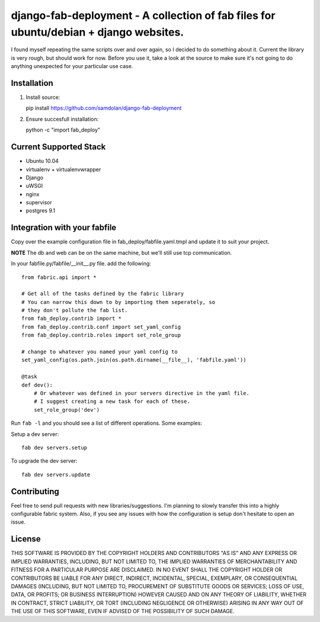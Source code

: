 django-fab-deployment - A collection of fab files for ubuntu/debian + django websites.
=======================================================================================

I found myself repeating the same scripts over and over again, so I decided to do something about it.
Current the library is very rough, but should work for now.  Before you use it, take a look at the source
to make sure it's not going to do anything unexpected for your particular use case.


Installation
--------------
1. Install source::

   pip install https://github.com/samdolan/django-fab-deployment

2. Ensure succesfull installation::

   python -c "import fab_deploy"


Current Supported Stack
-------------------------
 
* Ubuntu 10.04
* virtualenv + virtualenvwrapper
* Django
* uWSGI
* nginx
* supervisor
* postgres 9.1

Integration with your fabfile
--------------------------------------------

Copy over the example configuration file in fab_deploy/fabfile.yaml.tmpl
and update it to suit your project. 

**NOTE** The db and web can be on the same machine, but we'll still use tcp communication.

In your fabfile.py/fabfile/__init__.py file. add the following::

    from fabric.api import *

    # Get all of the tasks defined by the fabric library
    # You can narrow this down to by importing them seperately, so
    # they don't pollute the fab list.
    from fab_deploy.contrib import *
    from fab_deploy.contrib.conf import set_yaml_config
    from fab_deploy.contrib.roles import set_role_group

    # change to whatever you named your yaml config to
    set_yaml_config(os.path.join(os.path.dirname(__file__), 'fabfile.yaml'))

    @task
    def dev():
        # Or whatever was defined in your servers directive in the yaml file.
        # I suggest creating a new task for each of these.
        set_role_group('dev')

Run ``fab -l`` and you should see a list of different operations.  Some examples:

Setup a dev server::

    fab dev servers.setup

To upgrade the dev server::
    
    fab dev servers.update


Contributing
--------------
Feel free to send pull requests with new libraries/suggestions.  I'm planning to slowly transfer this
into a highly configurable fabric system. Also, if you see any issues with how the configuration is setup
don't hesitate to open an issue.

License
-----------
THIS SOFTWARE IS PROVIDED BY THE COPYRIGHT HOLDERS AND CONTRIBUTORS "AS IS" AND ANY EXPRESS OR IMPLIED WARRANTIES, INCLUDING, BUT NOT LIMITED TO, THE IMPLIED WARRANTIES OF MERCHANTABILITY AND FITNESS FOR A PARTICULAR PURPOSE ARE DISCLAIMED. IN NO EVENT SHALL THE COPYRIGHT HOLDER OR CONTRIBUTORS BE LIABLE FOR ANY DIRECT, INDIRECT, INCIDENTAL, SPECIAL, EXEMPLARY, OR CONSEQUENTIAL DAMAGES (INCLUDING, BUT NOT LIMITED TO, PROCUREMENT OF SUBSTITUTE GOODS OR SERVICES; LOSS OF USE, DATA, OR PROFITS; OR BUSINESS INTERRUPTION) HOWEVER CAUSED AND ON ANY THEORY OF LIABILITY, WHETHER IN CONTRACT, STRICT LIABILITY, OR TORT (INCLUDING NEGLIGENCE OR OTHERWISE) ARISING IN ANY WAY OUT OF THE USE OF THIS SOFTWARE, EVEN IF ADVISED OF THE POSSIBILITY OF SUCH DAMAGE.

